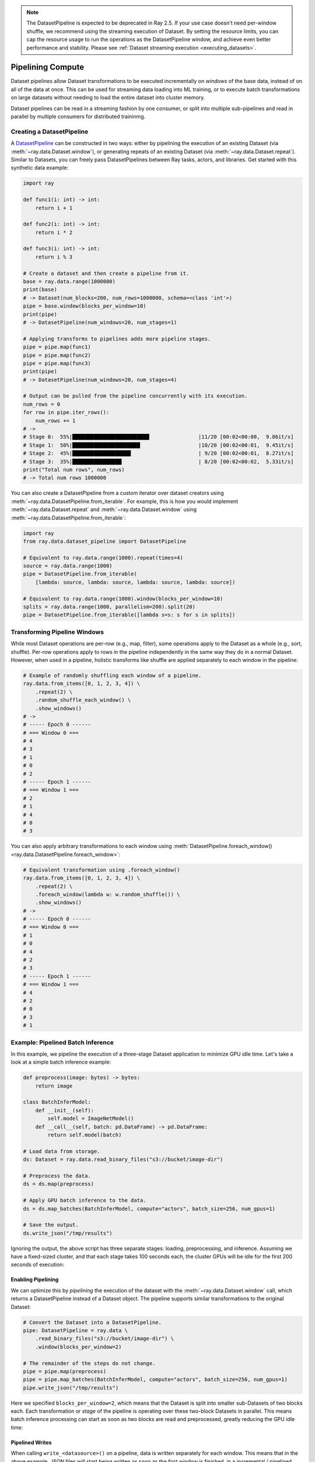 .. _pipelining_datasets:

.. note::

  The DatasetPipeline is expected to be deprecated in Ray 2.5. If your use case doesn't
  need per-window shuffle, we recommend using the streaming execution of Dataset. By
  setting the resource limits, you can cap the resource usage to run the operations
  as the DatasetPipeline window, and achieve even better performance and stability.
  Please see :ref:`Dataset streaming execution <executing_datasets>`.

==================
Pipelining Compute 
==================

Dataset pipelines allow Dataset transformations to be executed incrementally on *windows* of the base data, instead of on all of the data at once. This can be used for streaming data loading into ML training, or to execute batch transformations on large datasets without needing to load the entire dataset into cluster memory.

Dataset pipelines can be read in a streaming fashion by one consumer, or split into multiple sub-pipelines and read in parallel by multiple consumers for distributed traininmg.

Creating a DatasetPipeline
==========================

A `DatasetPipeline <package-ref.html#datasetpipeline-api>`__ can be constructed in two ways: either by pipelining the execution of an existing Dataset (via :meth:`~ray.data.Dataset.window`), or generating repeats of an existing Dataset (via :meth:`~ray.data.Dataset.repeat`). Similar to Datasets, you can freely pass DatasetPipelines between Ray tasks, actors, and libraries. Get started with this synthetic data example:

.. code-block:: python

    import ray

    def func1(i: int) -> int:
        return i + 1

    def func2(i: int) -> int:
        return i * 2

    def func3(i: int) -> int:
        return i % 3

    # Create a dataset and then create a pipeline from it.
    base = ray.data.range(1000000)
    print(base)
    # -> Dataset(num_blocks=200, num_rows=1000000, schema=<class 'int'>)
    pipe = base.window(blocks_per_window=10)
    print(pipe)
    # -> DatasetPipeline(num_windows=20, num_stages=1)

    # Applying transforms to pipelines adds more pipeline stages.
    pipe = pipe.map(func1)
    pipe = pipe.map(func2)
    pipe = pipe.map(func3)
    print(pipe)
    # -> DatasetPipeline(num_windows=20, num_stages=4)

    # Output can be pulled from the pipeline concurrently with its execution.
    num_rows = 0
    for row in pipe.iter_rows():
        num_rows += 1
    # ->
    # Stage 0:  55%|█████████████████████████                |11/20 [00:02<00:00,  9.86it/s]
    # Stage 1:  50%|██████████████████████                   |10/20 [00:02<00:01,  9.45it/s]
    # Stage 2:  45%|███████████████████                      | 9/20 [00:02<00:01,  8.27it/s]
    # Stage 3:  35%|████████████████                         | 8/20 [00:02<00:02,  5.33it/s]
    print("Total num rows", num_rows)
    # -> Total num rows 1000000

You can also create a DatasetPipeline from a custom iterator over dataset creators using :meth:`~ray.data.DatasetPipeline.from_iterable`. For example, this is how you would implement :meth:`~ray.data.Dataset.repeat` and :meth:`~ray.data.Dataset.window` using :meth:`~ray.data.DatasetPipeline.from_iterable`:

.. code-block:: python

    import ray
    from ray.data.dataset_pipeline import DatasetPipeline

    # Equivalent to ray.data.range(1000).repeat(times=4)
    source = ray.data.range(1000)
    pipe = DatasetPipeline.from_iterable(
        [lambda: source, lambda: source, lambda: source, lambda: source])

    # Equivalent to ray.data.range(1000).window(blocks_per_window=10)
    splits = ray.data.range(1000, parallelism=200).split(20)
    pipe = DatasetPipeline.from_iterable([lambda s=s: s for s in splits])


Transforming Pipeline Windows
=============================

While most Dataset operations are per-row (e.g., map, filter), some operations apply to the Dataset as a whole (e.g., sort, shuffle). Per-row operations apply to rows in the pipeline independently in the same way they do in a normal Dataset. However, when used in a pipeline, holistic transforms like shuffle are applied separately to each window in the pipeline:

.. code-block:: python

    # Example of randomly shuffling each window of a pipeline.
    ray.data.from_items([0, 1, 2, 3, 4]) \
        .repeat(2) \
        .random_shuffle_each_window() \
        .show_windows()
    # ->
    # ----- Epoch 0 ------
    # === Window 0 ===
    # 4
    # 3
    # 1
    # 0
    # 2
    # ----- Epoch 1 ------
    # === Window 1 ===
    # 2
    # 1
    # 4
    # 0
    # 3

You can also apply arbitrary transformations to each window using :meth:`DatasetPipeline.foreach_window() <ray.data.DatasetPipeline.foreach_window>`:

.. code-block:: python

    # Equivalent transformation using .foreach_window()
    ray.data.from_items([0, 1, 2, 3, 4]) \
        .repeat(2) \
        .foreach_window(lambda w: w.random_shuffle()) \
        .show_windows()
    # ->
    # ----- Epoch 0 ------
    # === Window 0 ===
    # 1
    # 0
    # 4
    # 2
    # 3
    # ----- Epoch 1 ------
    # === Window 1 ===
    # 4
    # 2
    # 0
    # 3
    # 1


Example: Pipelined Batch Inference
==================================

In this example, we pipeline the execution of a three-stage Dataset application to minimize GPU idle time. Let's take a look at a simple batch inference example:

.. code-block:: python

    def preprocess(image: bytes) -> bytes:
        return image

    class BatchInferModel:
        def __init__(self):
            self.model = ImageNetModel()
        def __call__(self, batch: pd.DataFrame) -> pd.DataFrame:
            return self.model(batch)

    # Load data from storage.
    ds: Dataset = ray.data.read_binary_files("s3://bucket/image-dir")

    # Preprocess the data.
    ds = ds.map(preprocess)

    # Apply GPU batch inference to the data.
    ds = ds.map_batches(BatchInferModel, compute="actors", batch_size=256, num_gpus=1)

    # Save the output.
    ds.write_json("/tmp/results")

Ignoring the output, the above script has three separate stages: loading, preprocessing, and inference. Assuming we have a fixed-sized cluster, and that each stage takes 100 seconds each, the cluster GPUs will be idle for the first 200 seconds of execution:

..
  https://docs.google.com/drawings/d/1UMRcpbxIsBRwD8G7hR3IW6DPa9rRSkd05isg9pAEx0I/edit

.. image:: images/dataset-pipeline-1.svg

Enabling Pipelining
~~~~~~~~~~~~~~~~~~~

We can optimize this by *pipelining* the execution of the dataset with the :meth:`~ray.data.Dataset.window` call, which returns a DatasetPipeline instead of a Dataset object. The pipeline supports similar transformations to the original Dataset:

.. code-block:: python

    # Convert the Dataset into a DatasetPipeline.
    pipe: DatasetPipeline = ray.data \
        .read_binary_files("s3://bucket/image-dir") \
        .window(blocks_per_window=2)

    # The remainder of the steps do not change.
    pipe = pipe.map(preprocess)
    pipe = pipe.map_batches(BatchInferModel, compute="actors", batch_size=256, num_gpus=1)
    pipe.write_json("/tmp/results")

Here we specified ``blocks_per_window=2``, which means that the Dataset is split into smaller sub-Datasets of two blocks each. Each transformation or *stage* of the pipeline is operating over these two-block Datasets in parallel. This means batch inference processing can start as soon as two blocks are read and preprocessed, greatly reducing the GPU idle time:

.. image:: images/dataset-pipeline-2.svg

Pipelined Writes
~~~~~~~~~~~~~~~~

When calling ``write_<datasource>()`` on a pipeline, data is written separately for each window. This means that in the above example, JSON files will start being written as soon as the first window is finished, in a incremental / pipelined way.

Tuning Parallelism
~~~~~~~~~~~~~~~~~~

Tune the throughput vs latency of your pipeline with the ``blocks_per_window`` setting. As a rule of thumb, higher parallelism settings perform better, however ``blocks_per_window == num_blocks`` effectively disables pipelining, since the DatasetPipeline will only contain a single Dataset. The other extreme is setting ``blocks_per_window=1``, which minimizes the latency to initial output but only allows one concurrent transformation task per stage:

.. image:: images/dataset-pipeline-3.svg

You can also specify the size of each window using ``bytes_per_window``. In this mode, Datasets will determine the size of each window based on the target byte size, giving each window at least 1 block but not otherwise exceeding the target bytes per window. This mode can be useful to limit the memory usage of a pipeline. As a rule of thumb, the cluster memory should be at least 2-5x the window size to avoid spilling.

.. code-block:: python

    # Create a DatasetPipeline with up to 10GB of data per window.
    pipe: DatasetPipeline = ray.data \
        .read_binary_files("s3://bucket/image-dir") \
        .window(bytes_per_window=10e9)
    # -> INFO -- Created DatasetPipeline with 73 windows: 9120MiB min, 9431MiB max, 9287MiB mean
    # -> INFO -- Blocks per window: 10 min, 16 max, 14 mean
    # -> INFO -- ✔️  This pipeline's per-window parallelism is high enough to fully utilize the cluster.
    # -> INFO -- ✔️  This pipeline's windows likely fit in object store memory without spilling.

Datasets will warn you if the windows are too large or each window has insufficient parallelism (too few blocks). Check out the reported statistics for window size and blocks per window to ensure efficient pipeline execution.

Pipelines for ML Ingest
=======================

Dataset pipelines can also be used for streaming data loading into distributed training in Ray.

.. note::

    Ray Train is the standard libary for distributed training in Ray. Train will automatically create
    and split DatasetPipelines for you. See :ref:`Configuring Training Datasets <air-ingest>`
    for the recommended way to get started with distributed training.

Splitting pipelines for distributed ingest
~~~~~~~~~~~~~~~~~~~~~~~~~~~~~~~~~~~~~~~~~~

Similar to how you can split a Dataset with :meth:`Dataset.split() <ray.data.Dataset.split>`, you can also split a DatasetPipeline with the same method call :meth:`DatasetPipeline.split() <ray.data.DatasetPipeline.split>`. This returns a number of DatasetPipeline shards that share a common parent pipeline. Each shard can be passed to a remote task or actor.

**Code**:

.. code-block:: python

    # Create a pipeline that loops over its source dataset indefinitely.
    pipe: DatasetPipeline = ray.data \
        .read_parquet("s3://bucket/dir") \
        .repeat() \
        .random_shuffle_each_window()

    @ray.remote(num_gpus=1)
    class TrainingWorker:
        def __init__(self, rank: int, shard: DatasetPipeline):
            self.rank = rank
            self.shard = shard
        ...

    shards: List[DatasetPipeline] = pipe.split(n=3)
    workers = [TrainingWorker.remote(rank, s) for rank, s in enumerate(shards)]
    ...


**Pipeline**:

.. image:: images/dataset-repeat-2.svg

Handling Epochs
~~~~~~~~~~~~~~~

It's common in ML training to want to divide data ingest into epochs, or repetitions over the original source dataset.
DatasetPipeline provides a convenient :meth:`DatasetPipeline.iter_epochs() <ray.data.DatasetPipeline.iter_epochs>` method that can be used to split up the pipeline into epoch-delimited pipeline segments.
Epochs are defined by the last call to ``.repeat()`` in a pipeline, for example:

.. code-block:: python

    pipe = ray.data.from_items([0, 1, 2, 3, 4]) \
        .repeat(3) \
        .random_shuffle_each_window()
    for i, epoch in enumerate(pipe.iter_epochs()):
        print("Epoch {}", i)
        for row in epoch.iter_rows():
            print(row)
    # ->
    # Epoch 0
    # 2
    # 1
    # 3
    # 4
    # 0
    # Epoch 1
    # 3
    # 4
    # 0
    # 2
    # 1
    # Epoch 2
    # 3
    # 2
    # 4
    # 1
    # 0

Note that while epochs commonly consist of a single window, they can also contain multiple windows if ``.window()`` is used or there are multiple ``.repeat()`` calls.
